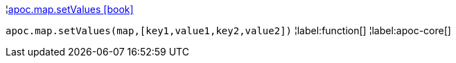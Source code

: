 ¦xref::overview/apoc.map/apoc.map.setValues.adoc[apoc.map.setValues icon:book[]] +

`apoc.map.setValues(map,[key1,value1,key2,value2])`
¦label:function[]
¦label:apoc-core[]
